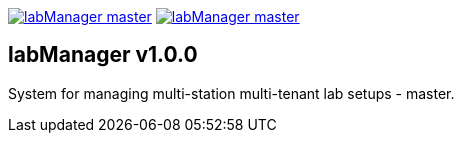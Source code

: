 :tool-name: master

image:https://img.shields.io/pypi/v/labManager-{tool-name}.svg[link=https://pypi.org/project/labManager-{tool-name}/] image:https://img.shields.io/pypi/pyversions/labManager-{tool-name}.svg[link=https://pypi.org/project/labManager-{tool-name}/]

== labManager v1.0.0
System for managing multi-station multi-tenant lab setups - {tool-name}.
